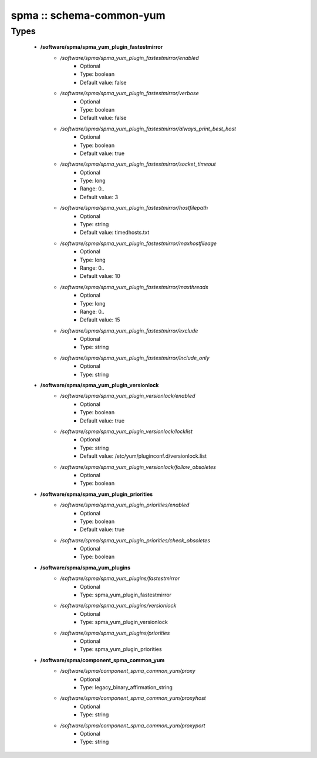 #########################
spma :: schema-common-yum
#########################

Types
-----

 - **/software/spma/spma_yum_plugin_fastestmirror**
    - */software/spma/spma_yum_plugin_fastestmirror/enabled*
        - Optional
        - Type: boolean
        - Default value: false
    - */software/spma/spma_yum_plugin_fastestmirror/verbose*
        - Optional
        - Type: boolean
        - Default value: false
    - */software/spma/spma_yum_plugin_fastestmirror/always_print_best_host*
        - Optional
        - Type: boolean
        - Default value: true
    - */software/spma/spma_yum_plugin_fastestmirror/socket_timeout*
        - Optional
        - Type: long
        - Range: 0..
        - Default value: 3
    - */software/spma/spma_yum_plugin_fastestmirror/hostfilepath*
        - Optional
        - Type: string
        - Default value: timedhosts.txt
    - */software/spma/spma_yum_plugin_fastestmirror/maxhostfileage*
        - Optional
        - Type: long
        - Range: 0..
        - Default value: 10
    - */software/spma/spma_yum_plugin_fastestmirror/maxthreads*
        - Optional
        - Type: long
        - Range: 0..
        - Default value: 15
    - */software/spma/spma_yum_plugin_fastestmirror/exclude*
        - Optional
        - Type: string
    - */software/spma/spma_yum_plugin_fastestmirror/include_only*
        - Optional
        - Type: string
 - **/software/spma/spma_yum_plugin_versionlock**
    - */software/spma/spma_yum_plugin_versionlock/enabled*
        - Optional
        - Type: boolean
        - Default value: true
    - */software/spma/spma_yum_plugin_versionlock/locklist*
        - Optional
        - Type: string
        - Default value: /etc/yum/pluginconf.d/versionlock.list
    - */software/spma/spma_yum_plugin_versionlock/follow_obsoletes*
        - Optional
        - Type: boolean
 - **/software/spma/spma_yum_plugin_priorities**
    - */software/spma/spma_yum_plugin_priorities/enabled*
        - Optional
        - Type: boolean
        - Default value: true
    - */software/spma/spma_yum_plugin_priorities/check_obsoletes*
        - Optional
        - Type: boolean
 - **/software/spma/spma_yum_plugins**
    - */software/spma/spma_yum_plugins/fastestmirror*
        - Optional
        - Type: spma_yum_plugin_fastestmirror
    - */software/spma/spma_yum_plugins/versionlock*
        - Optional
        - Type: spma_yum_plugin_versionlock
    - */software/spma/spma_yum_plugins/priorities*
        - Optional
        - Type: spma_yum_plugin_priorities
 - **/software/spma/component_spma_common_yum**
    - */software/spma/component_spma_common_yum/proxy*
        - Optional
        - Type: legacy_binary_affirmation_string
    - */software/spma/component_spma_common_yum/proxyhost*
        - Optional
        - Type: string
    - */software/spma/component_spma_common_yum/proxyport*
        - Optional
        - Type: string

